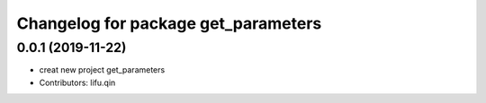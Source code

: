 ^^^^^^^^^^^^^^^^^^^^^^^^^^^^^^^^^^^^
Changelog for package get_parameters
^^^^^^^^^^^^^^^^^^^^^^^^^^^^^^^^^^^^

0.0.1 (2019-11-22)
------------------
* creat new project get_parameters
* Contributors: lifu.qin

